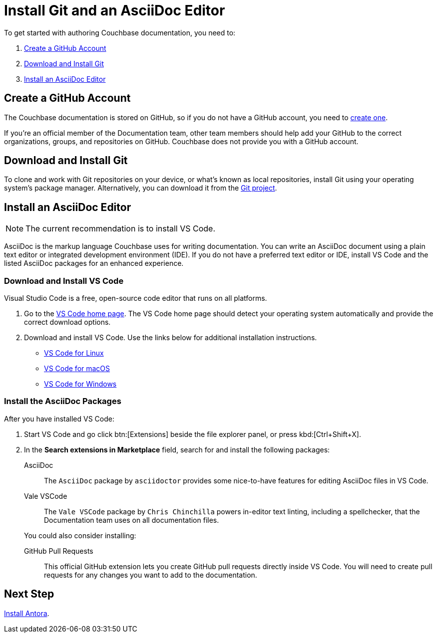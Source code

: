 = Install Git and an AsciiDoc Editor
:url-vs-docs: https://code.visualstudio.com/docs/setup
:url-linux: {url-vs-docs}/linux
:url-mac: {url-vs-docs}/mac
:url-windows: {url-vs-docs}/windows

To get started with authoring Couchbase documentation, you need to: 

. <<gh-account,>>
. <<install-git,>>
. <<install-editor,>>

[#gh-account]
== Create a GitHub Account

The Couchbase documentation is stored on GitHub, so if you do not have a GitHub account, you need to https://github.com/join[create one^].

If you're an official member of the Documentation team, other team members should help add your GitHub to the correct organizations, groups, and repositories on GitHub.
Couchbase does not provide you with a GitHub account. 

[#install-git]
== Download and Install Git

To clone and work with Git repositories on your device, or what's known as local repositories, install Git using your operating system's package manager.
Alternatively, you can download it from the https://git-scm.com/downloads[Git project^].

[#install-editor]
== Install an AsciiDoc Editor

NOTE: The current recommendation is to install VS Code.

AsciiDoc is the markup language Couchbase uses for writing documentation.
You can write an AsciiDoc document using a plain text editor or integrated development environment (IDE).
If you do not have a preferred text editor or IDE, install VS Code and the listed AsciiDoc packages for an enhanced experience.

[#install-vs-code]
=== Download and Install VS Code

Visual Studio Code is a free, open-source code editor that runs on all platforms. 

. Go to the https://code.visualstudio.com/[VS Code home page^].
The VS Code home page should detect your operating system automatically and provide the correct download options.
. Download and install VS Code.
Use the links below for additional installation instructions.
** {url-linux}[VS Code for Linux^]
** {url-mac}[VS Code for macOS^]
** {url-windows}[VS Code for Windows^]

[#adoc-packages]
=== Install the AsciiDoc Packages

After you have installed VS Code: 

. Start VS Code and go click btn:[Extensions] beside the file explorer panel, or press kbd:[Ctrl+Shift+X].
. In the *Search extensions in Marketplace* field, search for and install the following packages: 

AsciiDoc::
The `AsciiDoc` package by `asciidoctor` provides some nice-to-have features for editing AsciiDoc files in VS Code.

Vale VSCode::
The `Vale VSCode` package by `Chris Chinchilla` powers in-editor text linting, including a spellchecker, that the Documentation team uses on all documentation files.

+
You could also consider installing: 

GitHub Pull Requests::
This official GitHub extension lets you create GitHub pull requests directly inside VS Code. 
You will need to create pull requests for any changes you want to add to the documentation.

== Next Step

xref:install-antora.adoc[Install Antora].
